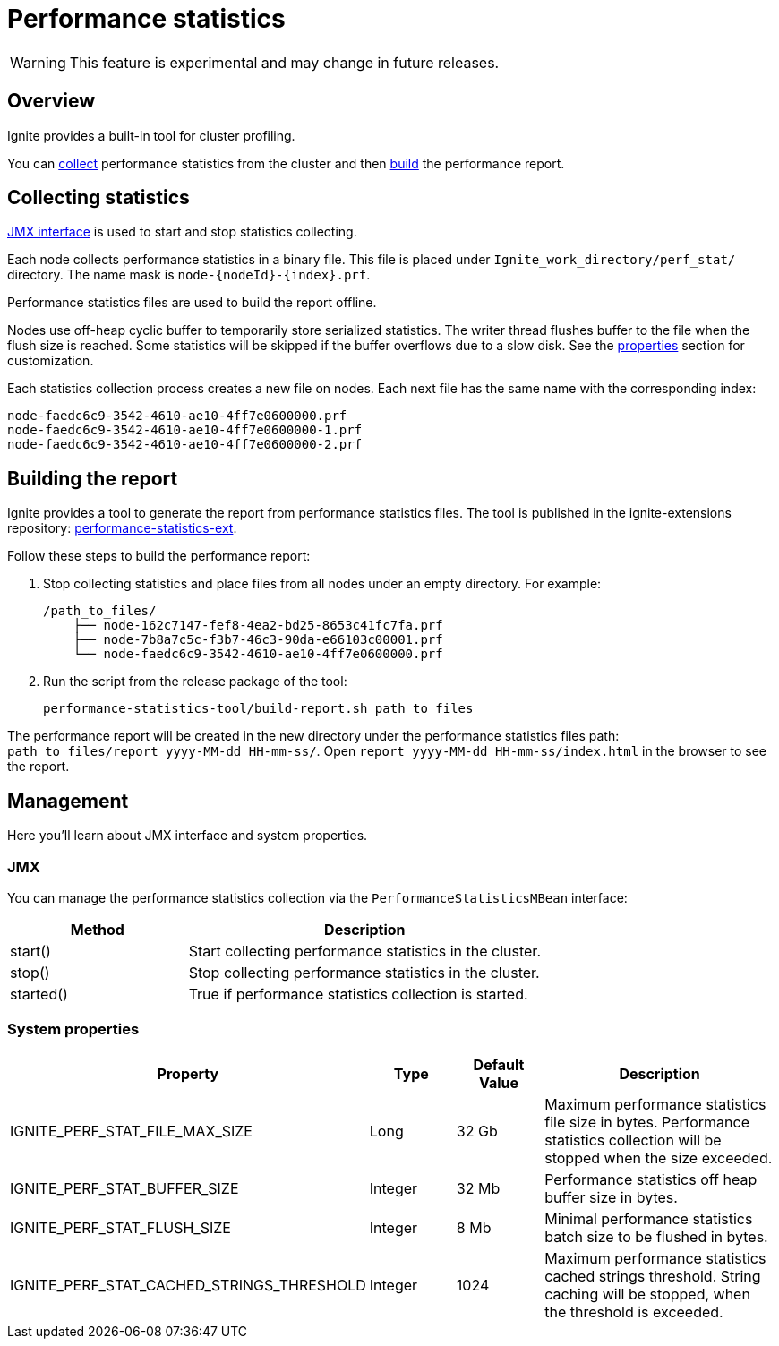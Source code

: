 // Licensed to the Apache Software Foundation (ASF) under one or more
// contributor license agreements.  See the NOTICE file distributed with
// this work for additional information regarding copyright ownership.
// The ASF licenses this file to You under the Apache License, Version 2.0
// (the "License"); you may not use this file except in compliance with
// the License.  You may obtain a copy of the License at
//
// http://www.apache.org/licenses/LICENSE-2.0
//
// Unless required by applicable law or agreed to in writing, software
// distributed under the License is distributed on an "AS IS" BASIS,
// WITHOUT WARRANTIES OR CONDITIONS OF ANY KIND, either express or implied.
// See the License for the specific language governing permissions and
// limitations under the License.
= Performance statistics

WARNING: This feature is experimental and may change in future releases.

== Overview

Ignite provides a built-in tool for cluster profiling.

You can link:#collecting-statistics[collect] performance statistics from the cluster and then
link:#building-the-report[build] the performance report.

== Collecting statistics

link:#jmx[JMX interface] is used to start and stop statistics collecting.

Each node collects performance statistics in a binary file. This file is placed under
`Ignite_work_directory/perf_stat/` directory. The name mask is `node-{nodeId}-{index}.prf`.

Performance statistics files are used to build the report offline.

Nodes use off-heap cyclic buffer to temporarily store serialized statistics. The writer thread flushes buffer to the
file when the flush size is reached. Some statistics will be skipped if the buffer overflows due to a slow disk. See
the link:#system-properties[properties] section for customization.

Each statistics collection process creates a new file on nodes. Each next file has the same name with the
corresponding index:

    node-faedc6c9-3542-4610-ae10-4ff7e0600000.prf
    node-faedc6c9-3542-4610-ae10-4ff7e0600000-1.prf
    node-faedc6c9-3542-4610-ae10-4ff7e0600000-2.prf

== Building the report

Ignite provides a tool to generate the report from performance statistics files. The tool is published in the
ignite-extensions repository:
https://github.com/apache/ignite-extensions/tree/master/modules/performance-statistics-ext/[performance-statistics-ext,
windows="_blank"].

Follow these steps to build the performance report:

1. Stop collecting statistics and place files from all nodes under an empty directory. For example:

    /path_to_files/
        ├── node-162c7147-fef8-4ea2-bd25-8653c41fc7fa.prf
        ├── node-7b8a7c5c-f3b7-46c3-90da-e66103c00001.prf
        └── node-faedc6c9-3542-4610-ae10-4ff7e0600000.prf

2.  Run the script from the release package of the tool:

        performance-statistics-tool/build-report.sh path_to_files

The performance report will be created in the new directory under the performance statistics files
path: `path_to_files/report_yyyy-MM-dd_HH-mm-ss/`. Open `report_yyyy-MM-dd_HH-mm-ss/index.html` in the browser to see
the report.

== Management

Here you'll learn about JMX interface and system properties.

=== JMX

You can manage the performance statistics collection via the `PerformanceStatisticsMBean` interface:

[cols="1,2",opts="header"]
|===
|Method | Description
|start() | Start collecting performance statistics in the cluster.
|stop() | Stop collecting performance statistics in the cluster.
|started() | True if performance statistics collection is started.
|===

=== System properties

[cols="2,1,1,3",opts="header"]
|===
|Property | Type | Default Value | Description
|IGNITE_PERF_STAT_FILE_MAX_SIZE | Long | 32 Gb | Maximum performance statistics file size in bytes. Performance
statistics collection will be stopped when the size exceeded.
|IGNITE_PERF_STAT_BUFFER_SIZE | Integer | 32 Mb | Performance statistics off heap buffer size in bytes.
|IGNITE_PERF_STAT_FLUSH_SIZE | Integer | 8 Mb | Minimal performance statistics batch size to be flushed in bytes.
|IGNITE_PERF_STAT_CACHED_STRINGS_THRESHOLD | Integer | 1024 | Maximum performance statistics cached strings threshold.
String caching will be stopped, when the threshold is exceeded.
|===
